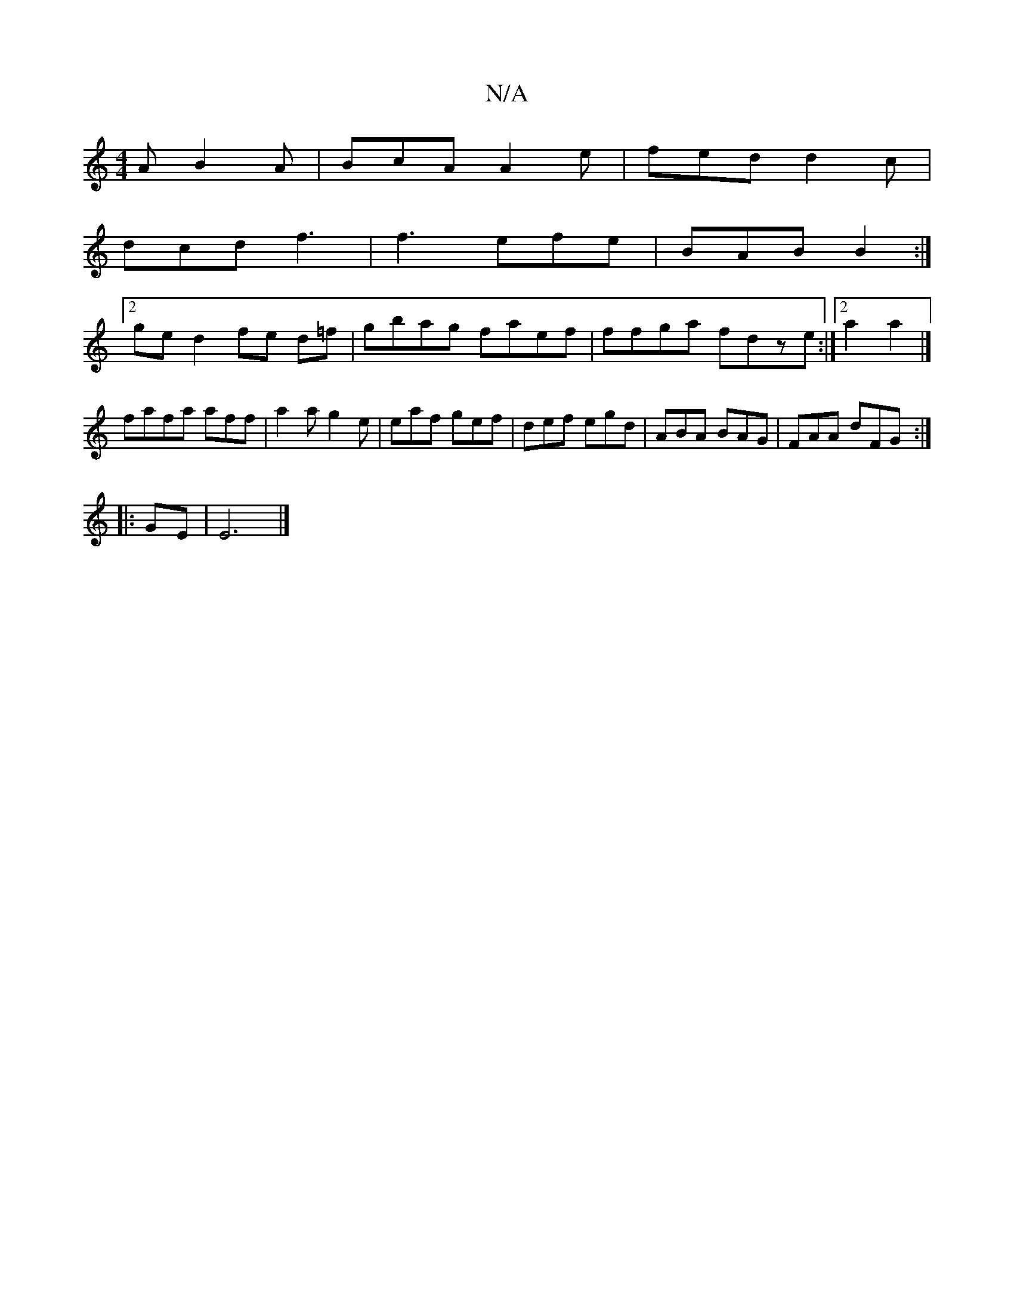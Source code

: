 X:1
T:N/A
M:4/4
R:N/A
K:Cmajor
A B2A | BcA A2e | fed d2 c |
dcd f3 | f3 efe | BAB B2 :|
[2ge d2 fe d=f|gbag faef| ffga fdze:|2 a2 a2 |]
fafa aff|a2a g2e|eaf gef|def egd|ABA BAG|FAA dFG:|
|: GE|E6|]

B |BcB c2 c | d3 efe | fed ede |
